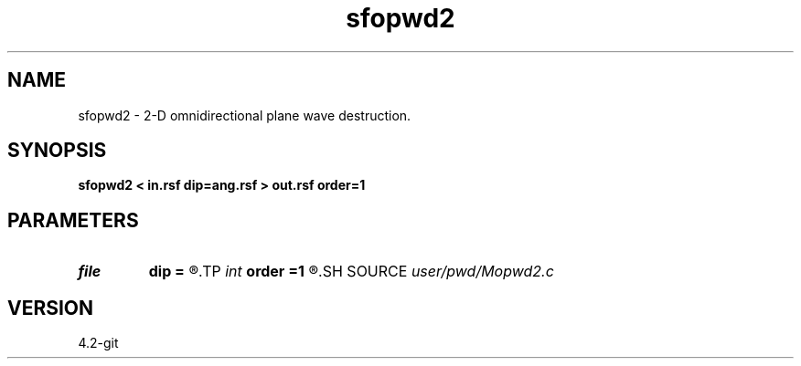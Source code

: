 .TH sfopwd2 1  "APRIL 2023" Madagascar "Madagascar Manuals"
.SH NAME
sfopwd2 \- 2-D omnidirectional plane wave destruction. 
.SH SYNOPSIS
.B sfopwd2 < in.rsf dip=ang.rsf > out.rsf order=1
.SH PARAMETERS
.PD 0
.TP
.I file   
.B dip
.B =
.R  	auxiliary input file name
.TP
.I int    
.B order
.B =1
.R  	accuracy
.SH SOURCE
.I user/pwd/Mopwd2.c
.SH VERSION
4.2-git
